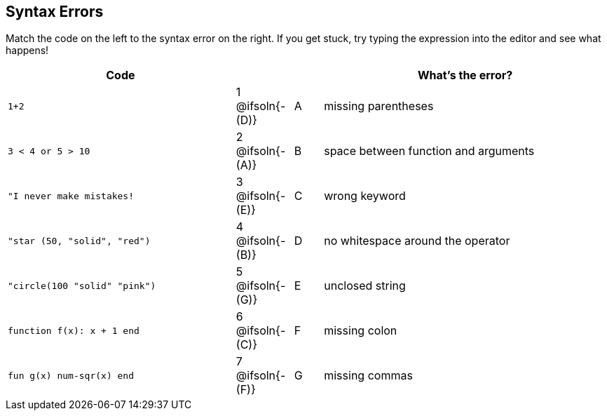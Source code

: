 == Syntax Errors

Match the code on the left to the syntax error on the right. If you get stuck, try typing the expression into the editor and see what happens!

[cols=".^8a, <.^2a, ^.^1a, 10a", options="header", stripes="none", grid="none", frame="none"]
|===
| Code
||
| What's the error?

| `1+2`
| 1 @ifsoln{- +(D)+} | A
| missing parentheses

| `3 < 4 or 5 > 10`
| 2 @ifsoln{- +(A)+} | B
| space between function and arguments

| `"I never make mistakes!`
| 3 @ifsoln{- +(E)+} | C
| wrong keyword

| `"star (50, "solid", "red")`
| 4 @ifsoln{- +(B)+} | D
| no whitespace around the operator

| `"circle(100 "solid" "pink")`
| 5 @ifsoln{- +(G)+} | E
| unclosed string

| `function f(x): x + 1 end`
| 6 @ifsoln{- +(C)+} | F
| missing colon

| `fun g(x) num-sqr(x) end`
| 7 @ifsoln{- +(F)+} | G
| missing commas

|===
